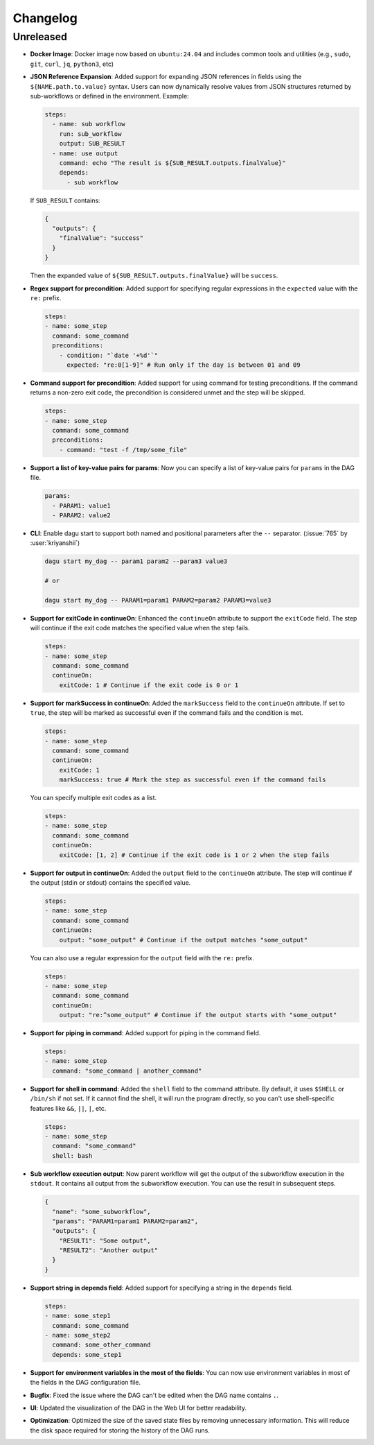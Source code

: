 .. _ChangeLog:

Changelog
=========

Unreleased
----------

- **Docker Image**: Docker image now based on ``ubuntu:24.04`` and includes common tools and utilities (e.g., ``sudo``, ``git``, ``curl``, ``jq``, ``python3``, etc)
- **JSON Reference Expansion**: Added support for expanding JSON references in fields using the ``${NAME.path.to.value}`` syntax. Users can now dynamically resolve values from JSON structures returned by sub-workflows or defined in the environment. Example:
  
  .. code-block:: yaml
  
    steps:
      - name: sub workflow
        run: sub_workflow
        output: SUB_RESULT
      - name: use output
        command: echo "The result is ${SUB_RESULT.outputs.finalValue}"
        depends:
          - sub workflow

  If ``SUB_RESULT`` contains:
  
  .. code-block:: json
  
    {
      "outputs": {
        "finalValue": "success"
      }
    }

  Then the expanded value of ``${SUB_RESULT.outputs.finalValue}`` will be ``success``.
- **Regex support for precondition**: Added support for specifying regular expressions in the ``expected`` value with the ``re:`` prefix.

  .. code-block:: yaml

    steps:
    - name: some_step
      command: some_command
      preconditions:
        - condition: "`date '+%d'`"
          expected: "re:0[1-9]" # Run only if the day is between 01 and 09
- **Command support for precondition**: Added support for using command for testing preconditions. If the command returns a non-zero exit code, the precondition is considered unmet and the step will be skipped.

  .. code-block:: yaml

    steps:
    - name: some_step
      command: some_command
      preconditions:
        - command: "test -f /tmp/some_file"
- **Support a list of key-value pairs for params**: Now you can specify a list of key-value pairs for ``params`` in the DAG file.

  .. code-block:: yaml

    params:
      - PARAM1: value1
      - PARAM2: value2
- **CLI**: Enable dagu start to support both named and positional parameters after the ``--`` separator. (:issue:`765` by :user:`kriyanshii`)

  .. code-block:: bash

    dagu start my_dag -- param1 param2 --param3 value3

    # or

    dagu start my_dag -- PARAM1=param1 PARAM2=param2 PARAM3=value3
- **Support for exitCode in continueOn**: Enhanced the ``continueOn`` attribute to support the ``exitCode`` field. The step will continue if the exit code matches the specified value when the step fails.

  .. code-block:: yaml

    steps:
    - name: some_step
      command: some_command
      continueOn:
        exitCode: 1 # Continue if the exit code is 0 or 1
- **Support for markSuccess in continueOn**: Added the ``markSuccess`` field to the ``continueOn`` attribute. If set to ``true``, the step will be marked as successful even if the command fails and the condition is met.

  .. code-block:: yaml

    steps:
    - name: some_step
      command: some_command
      continueOn:
        exitCode: 1
        markSuccess: true # Mark the step as successful even if the command fails
  
  You can specify multiple exit codes as a list.

  .. code-block:: yaml
    
    steps:
    - name: some_step
      command: some_command
      continueOn:
        exitCode: [1, 2] # Continue if the exit code is 1 or 2 when the step fails
- **Support for output in continueOn**: Added the ``output`` field to the ``continueOn`` attribute. The step will continue if the output (stdin or stdout) contains the specified value.

  .. code-block:: yaml
    
    steps:
    - name: some_step
      command: some_command
      continueOn:
        output: "some_output" # Continue if the output matches "some_output"
  
  You can also use a regular expression for the ``output`` field with the ``re:`` prefix.

  .. code-block:: yaml
    
    steps:
    - name: some_step
      command: some_command
      continueOn:
        output: "re:^some_output" # Continue if the output starts with "some_output"
- **Support for piping in command**: Added support for piping in the command field.

  .. code-block:: yaml
  
    steps:
    - name: some_step
      command: "some_command | another_command"
- **Support for shell in command**: Added the ``shell`` field to the command attribute. By default, it uses ``$SHELL`` or ``/bin/sh`` if not set. If it cannot find the shell, it will run the program directly, so you can't use shell-specific features like ``&&``, ``||``, ``|``, etc.

  .. code-block:: yaml
  
    steps:
    - name: some_step
      command: "some_command"
      shell: bash
- **Sub workflow execution output**: Now parent workflow will get the output of the subworkflow execution in the ``stdout``. It contains all output from the subworkflow execution. You can use the result in subsequent steps.

  .. code-block:: json

    {
      "name": "some_subworkflow",
      "params": "PARAM1=param1 PARAM2=param2",
      "outputs": {
        "RESULT1": "Some output",
        "RESULT2": "Another output"
      }
    }
- **Support string in depends field**: Added support for specifying a string in the ``depends`` field.

  .. code-block:: yaml

    steps:
    - name: some_step1
      command: some_command
    - name: some_step2
      command: some_other_command
      depends: some_step1

- **Support for environment variables in the most of the fields**: You can now use environment variables in most of the fields in the DAG configuration file.
- **Bugfix**: Fixed the issue where the DAG can't be edited when the DAG name contains ``.``.
- **UI**: Updated the visualization of the DAG in the Web UI for better readability.
- **Optimization**: Optimized the size of the saved state files by removing unnecessary information. This will reduce the disk space required for storing the history of the DAG runs.